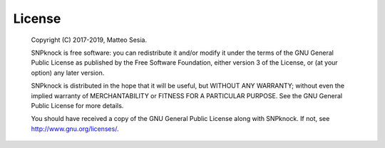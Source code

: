 License
--------------------------

 Copyright (C) 2017-2019, Matteo Sesia.

 SNPknock is free software: you can redistribute it and/or modify
 it under the terms of the GNU General Public License as published by
 the Free Software Foundation, either version 3 of the License, or
 (at your option) any later version.

 SNPknock is distributed in the hope that it will be useful,
 but WITHOUT ANY WARRANTY; without even the implied warranty of
 MERCHANTABILITY or FITNESS FOR A PARTICULAR PURPOSE.  See the
 GNU General Public License for more details.

 You should have received a copy of the GNU General Public License
 along with SNPknock.  If not, see `<http://www.gnu.org/licenses/>`_.
